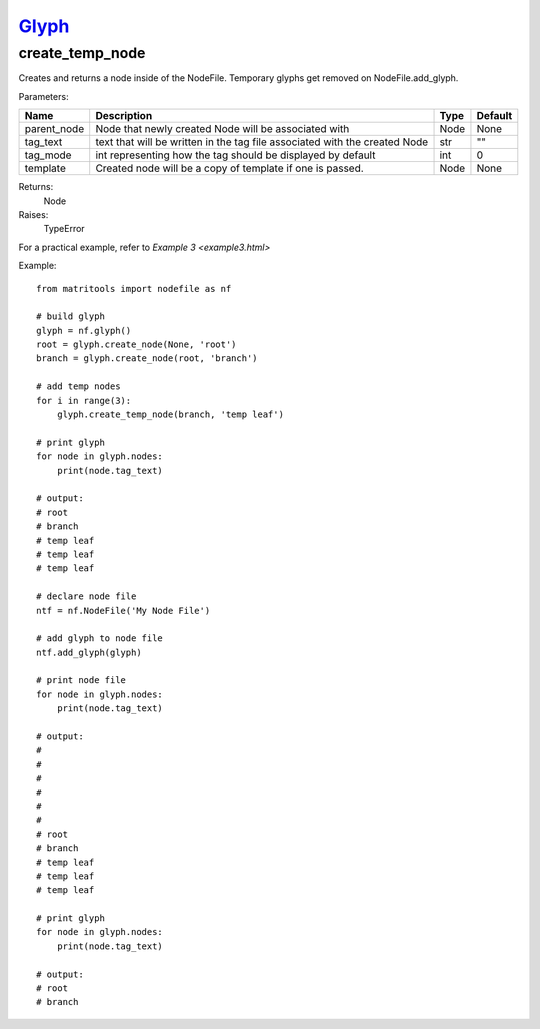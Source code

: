 `Glyph <glyph.html>`_
=====================
create_temp_node
----------------
Creates and returns a node inside of the NodeFile.
Temporary glyphs get removed on NodeFile.add_glyph.

Parameters:

+-------------+----------------------------------------------------------------------------+------+---------+
| Name        | Description                                                                | Type | Default |
+=============+============================================================================+======+=========+
| parent_node | Node that newly created Node will be associated with                       | Node | None    |
+-------------+----------------------------------------------------------------------------+------+---------+
| tag_text    | text that will be written in the tag file associated with the created Node | str  | ""      |
+-------------+----------------------------------------------------------------------------+------+---------+
| tag_mode    | int representing how the tag should be displayed by default                | int  | 0       |
+-------------+----------------------------------------------------------------------------+------+---------+
| template    | Created node will be a copy of template if one is passed.                  | Node | None    |
+-------------+----------------------------------------------------------------------------+------+---------+

Returns:
    Node

Raises:
    TypeError

For a practical example, refer to `Example 3 <example3.html>`

Example::

    from matritools import nodefile as nf

    # build glyph
    glyph = nf.glyph()
    root = glyph.create_node(None, 'root')
    branch = glyph.create_node(root, 'branch')

    # add temp nodes
    for i in range(3):
        glyph.create_temp_node(branch, 'temp leaf')

    # print glyph
    for node in glyph.nodes:
        print(node.tag_text)

    # output:
    # root
    # branch
    # temp leaf
    # temp leaf
    # temp leaf

    # declare node file
    ntf = nf.NodeFile('My Node File')

    # add glyph to node file
    ntf.add_glyph(glyph)

    # print node file
    for node in glyph.nodes:
        print(node.tag_text)

    # output:
    #
    #
    #
    #
    #
    #
    # root
    # branch
    # temp leaf
    # temp leaf
    # temp leaf

    # print glyph
    for node in glyph.nodes:
        print(node.tag_text)

    # output:
    # root
    # branch


